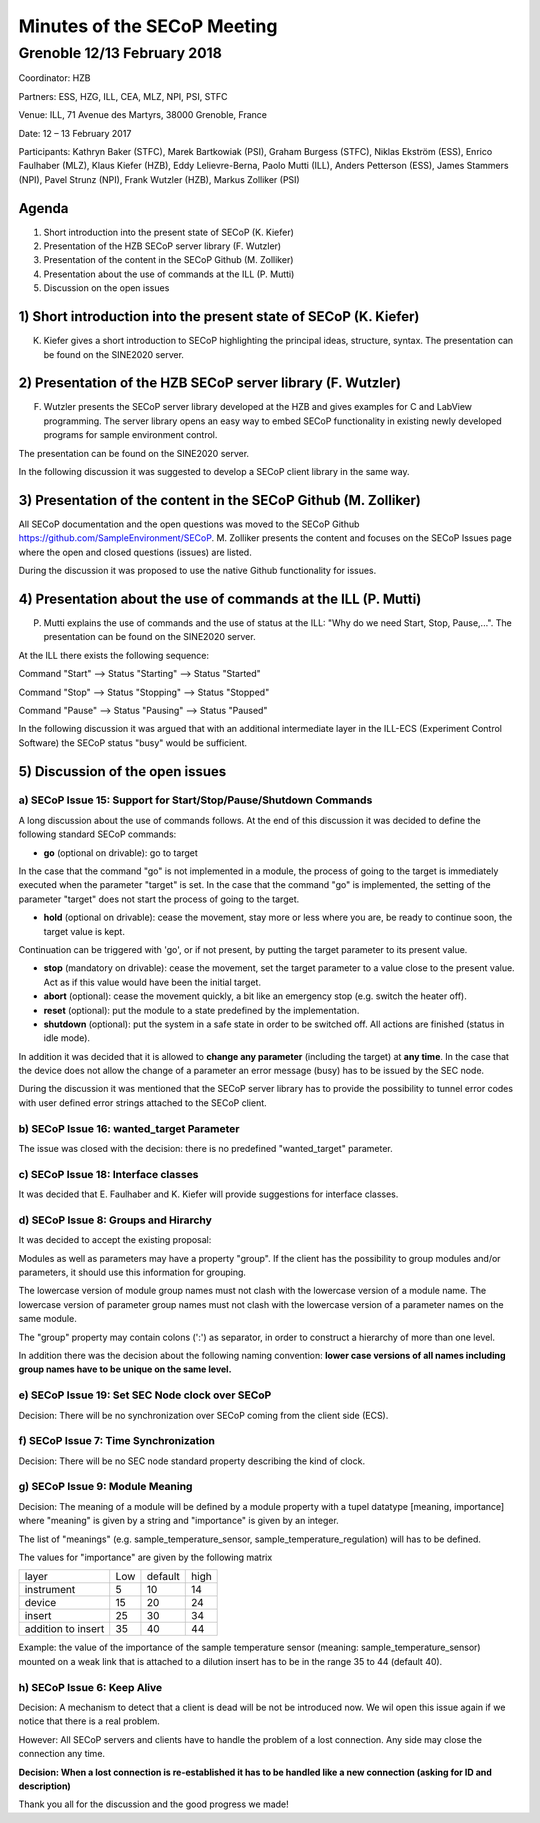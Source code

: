 Minutes of the SECoP Meeting
============================

Grenoble 12/13 February 2018
----------------------------


Coordinator:         HZB

Partners:         ESS, HZG, ILL, CEA, MLZ, NPI, PSI, STFC

Venue:        ILL, 71 Avenue des Martyrs, 38000 Grenoble, France

Date:         12 – 13 February 2017



Participants: Kathryn Baker (STFC), Marek Bartkowiak (PSI), Graham Burgess (STFC), Niklas Ekström (ESS), Enrico Faulhaber (MLZ), Klaus Kiefer (HZB), Eddy Lelievre-Berna, Paolo Mutti (ILL), Anders Petterson (ESS), James Stammers (NPI), Pavel Strunz (NPI), Frank Wutzler (HZB), Markus Zolliker (PSI)



Agenda
......

1. Short introduction into the present state of SECoP (K. Kiefer)
2. Presentation of the HZB SECoP server library (F. Wutzler)
3. Presentation of the content in the SECoP Github (M. Zolliker)
4. Presentation about the use of commands at the ILL (P. Mutti)
5. Discussion on the open issues

1) Short introduction into the present state of SECoP (K. Kiefer)
.................................................................

K. Kiefer gives a short introduction to SECoP highlighting the principal ideas, structure, syntax. The presentation can be found on the SINE2020 server.

2) Presentation of the HZB SECoP server library (F. Wutzler)
.................................................................

F. Wutzler presents the SECoP server library developed at the HZB and gives examples for C and LabView programming. The server library opens an easy way to embed SECoP functionality in existing newly developed programs for sample environment control.

The presentation can be found on the SINE2020 server.

In the following discussion it was suggested to develop a SECoP client library in the same way.



3) Presentation of the content in the SECoP Github (M. Zolliker)
.................................................................

All SECoP documentation and the open questions was moved to the SECoP Github
https://github.com/SampleEnvironment/SECoP. M. Zolliker presents the content and focuses on the SECoP Issues page where the open and closed questions (issues) are listed.

During the discussion it was proposed to use the native Github functionality for issues.



4) Presentation about the use of commands at the ILL (P. Mutti)
.................................................................

P. Mutti explains the use of commands and the use of status at the ILL: "Why do we need Start, Stop, Pause,...". The presentation can be found on the SINE2020 server.

At the ILL there exists the following sequence:

Command "Start" –> Status "Starting" –> Status  "Started"

Command "Stop" –> Status "Stopping" –> Status  "Stopped"

Command "Pause" –> Status "Pausing" –> Status  "Paused"

In the following discussion it was argued that with an additional intermediate layer in the ILL-ECS (Experiment Control Software) the SECoP status "busy" would be sufficient.



5) Discussion of the open issues
.................................................................

a) SECoP Issue 15: Support for Start/Stop/Pause/Shutdown Commands
_________________________________________________________________

A long discussion about the use of commands follows. At the end of this discussion it was decided to define the following standard SECoP commands:

- **go** (optional on drivable): go to target

In the case that the command "go" is not implemented in a module, the process of going to the target is immediately executed when the parameter "target" is set. In the case that the command "go" is implemented, the setting of the parameter "target" does not start the process of going to the target.

- **hold** (optional on drivable): cease the movement, stay more or less where you are, be ready to continue soon, the target value is kept.

Continuation can be triggered with 'go', or if not present, by putting the target parameter to its present value.

- **stop** (mandatory on drivable): cease the movement, set the target parameter to a value close to the present value. Act as if this value would have been the initial target.

- **abort** (optional): cease the movement quickly, a bit like an emergency stop (e.g. switch the heater off).

- **reset** (optional): put the module to a state predefined by the implementation.

- **shutdown** (optional): put the system in a safe state in order to be switched off. All actions are finished (status in idle mode).



In addition it was decided that it is allowed to **change any parameter** (including the target) at **any time**. In the case that the device does not allow the change of a parameter an error message (busy) has to be issued by the SEC node.

During the discussion it was mentioned that the SECoP server library has to provide the possibility to tunnel error codes with user defined error strings attached to the SECoP client.

b) SECoP Issue 16: wanted\_target Parameter
_________________________________________________________________

The issue was closed with the decision: there is no predefined "wanted\_target" parameter.

c) SECoP Issue 18: Interface classes
_________________________________________________________________

It was decided that E. Faulhaber and K. Kiefer will provide suggestions for interface classes.

d) SECoP Issue 8: Groups and Hirarchy
_________________________________________________________________

It was decided to accept the existing proposal:

Modules as well as parameters may have a property "group". If the client has the possibility to group modules and/or parameters, it should use this information for grouping.

The lowercase version of module group names must not clash with the lowercase version of a module name. The lowercase version of parameter group names must not clash with the lowercase version of a parameter names on the same module.

The "group" property may contain colons (':') as separator, in order to construct a hierarchy of more than one level.

In addition there was the decision about the following naming convention: **lower case versions of all names including group names have to be unique on the same level.**

e) SECoP Issue 19: Set SEC Node clock over SECoP
_________________________________________________________________

Decision: There will be no synchronization over SECoP coming from the client side (ECS).

f) SECoP Issue 7: Time Synchronization
_________________________________________________________________

Decision: There will be no SEC node standard property describing the kind of clock.

g) SECoP Issue 9: Module Meaning
_________________________________________________________________

Decision: The meaning of a module will be defined by a module property with a tupel datatype [meaning, importance] where "meaning" is given by a string and "importance" is given by an integer.

The list of "meanings" (e.g. sample\_temperature\_sensor, sample\_temperature\_regulation) will has to be defined.

The values for "importance" are given by the following matrix

+--------------------+-----+---------+------+
| layer              | Low | default | high |
+--------------------+-----+---------+------+
| instrument         |   5 |      10 |   14 |
+--------------------+-----+---------+------+
| device             |  15 |      20 |   24 |
+--------------------+-----+---------+------+
| insert             |  25 |      30 |   34 |
+--------------------+-----+---------+------+
| addition to insert |  35 |      40 |   44 |
+--------------------+-----+---------+------+

Example: the value of the importance of the sample temperature sensor (meaning: sample\_temperature\_sensor) mounted on a weak link that is attached to a dilution insert has to be in the range 35 to 44 (default 40).



h) SECoP Issue 6: Keep Alive
_________________________________________________________________

Decision: A mechanism to detect that a client is dead will be not be introduced now. We wil open this issue again if we notice that there is a real problem.

However: All SECoP servers and clients have to handle the problem of a lost connection. Any side may close the connection any time.

**Decision: When a lost connection is re-established it has to be handled like a new connection (asking for ID and description)**


Thank you all for the discussion and the good progress we made!
